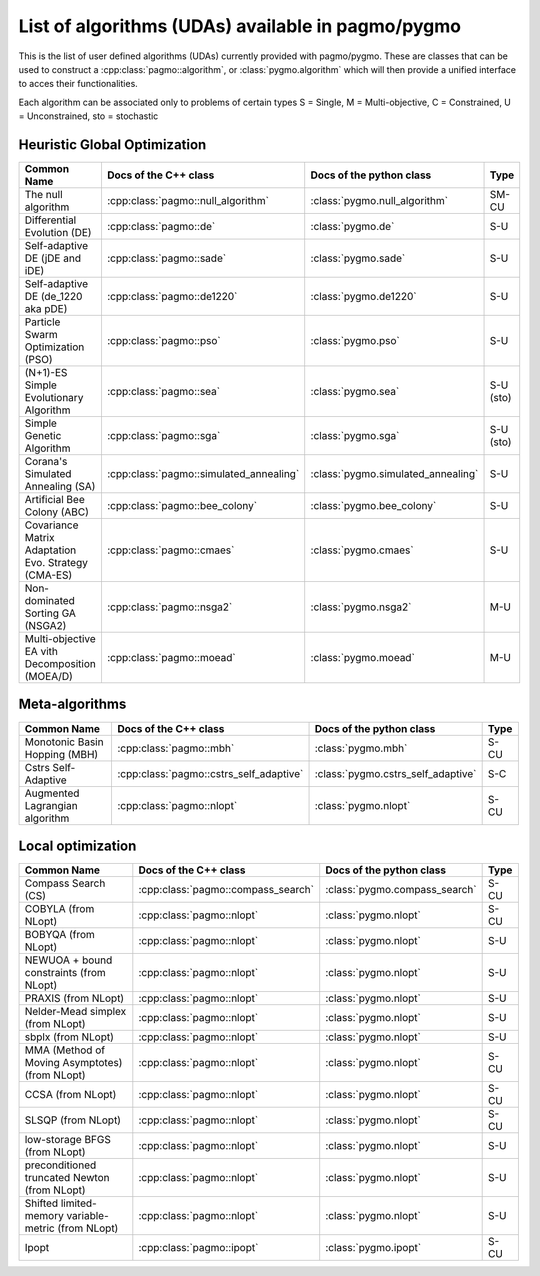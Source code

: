 .. _algorithms:

List of algorithms (UDAs) available in pagmo/pygmo
==================================================

This is the list of user defined algorithms (UDAs) currently provided with pagmo/pygmo. These are classes that 
can be used to construct a :cpp:class:`pagmo::algorithm`, or :class:`pygmo.algorithm` which will then provide a unified 
interface to acces their functionalities.

Each algorithm can be
associated only to problems of certain types S = Single, M = Multi-objective, C = Constrained, U = Unconstrained, sto = stochastic

Heuristic Global Optimization
^^^^^^^^^^^^^^^^^^^^^^^^^^^^^
========================================================== ========================================= ========================================= =============== 
Common Name                                                Docs of the C++ class                     Docs of the python class                  Type            
========================================================== ========================================= ========================================= =============== 
The null algorithm                                         :cpp:class:`pagmo::null_algorithm`        :class:`pygmo.null_algorithm`             SM-CU           
Differential Evolution (DE)                                :cpp:class:`pagmo::de`                    :class:`pygmo.de`                         S-U            
Self-adaptive DE (jDE and iDE)                             :cpp:class:`pagmo::sade`                  :class:`pygmo.sade`                       S-U            
Self-adaptive DE (de_1220 aka pDE)                         :cpp:class:`pagmo::de1220`                :class:`pygmo.de1220`                     S-U             
Particle Swarm Optimization (PSO)                          :cpp:class:`pagmo::pso`                   :class:`pygmo.pso`                        S-U             
(N+1)-ES Simple Evolutionary Algorithm                     :cpp:class:`pagmo::sea`                   :class:`pygmo.sea`                        S-U (sto)       
Simple Genetic Algorithm                                   :cpp:class:`pagmo::sga`                   :class:`pygmo.sga`                        S-U (sto)       
Corana's Simulated Annealing (SA)                          :cpp:class:`pagmo::simulated_annealing`   :class:`pygmo.simulated_annealing`        S-U             
Artificial Bee Colony (ABC)                                :cpp:class:`pagmo::bee_colony`            :class:`pygmo.bee_colony`                 S-U             
Covariance Matrix Adaptation Evo. Strategy (CMA-ES)        :cpp:class:`pagmo::cmaes`                 :class:`pygmo.cmaes`                      S-U             
Non-dominated Sorting GA (NSGA2)                           :cpp:class:`pagmo::nsga2`                 :class:`pygmo.nsga2`                      M-U             
Multi-objective EA vith Decomposition (MOEA/D)             :cpp:class:`pagmo::moead`                 :class:`pygmo.moead`                      M-U             
========================================================== ========================================= ========================================= ===============

Meta-algorithms 
^^^^^^^^^^^^^^^
================================== ============================================ ============================================ =============== 
Common Name                        Docs of the C++ class                        Docs of the python class                     Type            
================================== ============================================ ============================================ =============== 
Monotonic Basin Hopping (MBH)      :cpp:class:`pagmo::mbh`                      :class:`pygmo.mbh`                           S-CU           
Cstrs Self-Adaptive                :cpp:class:`pagmo::cstrs_self_adaptive`      :class:`pygmo.cstrs_self_adaptive`           S-C            
Augmented Lagrangian algorithm     :cpp:class:`pagmo::nlopt`                    :class:`pygmo.nlopt`                         S-CU           
================================== ============================================ ============================================ =============== 

Local optimization 
^^^^^^^^^^^^^^^^^^
====================================================== ========================================= ========================================= =============== 
Common Name                                            Docs of the C++ class                     Docs of the python class                             Type           
====================================================== ========================================= ========================================= =============== 
Compass Search (CS)                                    :cpp:class:`pagmo::compass_search`        :class:`pygmo.compass_search`             S-CU           
COBYLA (from NLopt)                                    :cpp:class:`pagmo::nlopt`                 :class:`pygmo.nlopt`                      S-CU           
BOBYQA (from NLopt)                                    :cpp:class:`pagmo::nlopt`                 :class:`pygmo.nlopt`                      S-U            
NEWUOA + bound constraints (from NLopt)                :cpp:class:`pagmo::nlopt`                 :class:`pygmo.nlopt`                      S-U            
PRAXIS (from NLopt)                                    :cpp:class:`pagmo::nlopt`                 :class:`pygmo.nlopt`                      S-U            
Nelder-Mead simplex (from NLopt)                       :cpp:class:`pagmo::nlopt`                 :class:`pygmo.nlopt`                      S-U            
sbplx (from NLopt)                                     :cpp:class:`pagmo::nlopt`                 :class:`pygmo.nlopt`                      S-U            
MMA (Method of Moving Asymptotes) (from NLopt)         :cpp:class:`pagmo::nlopt`                 :class:`pygmo.nlopt`                      S-CU           
CCSA (from NLopt)                                      :cpp:class:`pagmo::nlopt`                 :class:`pygmo.nlopt`                      S-CU           
SLSQP (from NLopt)                                     :cpp:class:`pagmo::nlopt`                 :class:`pygmo.nlopt`                      S-CU           
low-storage BFGS (from NLopt)                          :cpp:class:`pagmo::nlopt`                 :class:`pygmo.nlopt`                      S-U            
preconditioned truncated Newton (from NLopt)           :cpp:class:`pagmo::nlopt`                 :class:`pygmo.nlopt`                      S-U            
Shifted limited-memory variable-metric (from NLopt)    :cpp:class:`pagmo::nlopt`                 :class:`pygmo.nlopt`                      S-U            
Ipopt                                                  :cpp:class:`pagmo::ipopt`                 :class:`pygmo.ipopt`                      S-CU           
====================================================== ========================================= ========================================= =============== 
